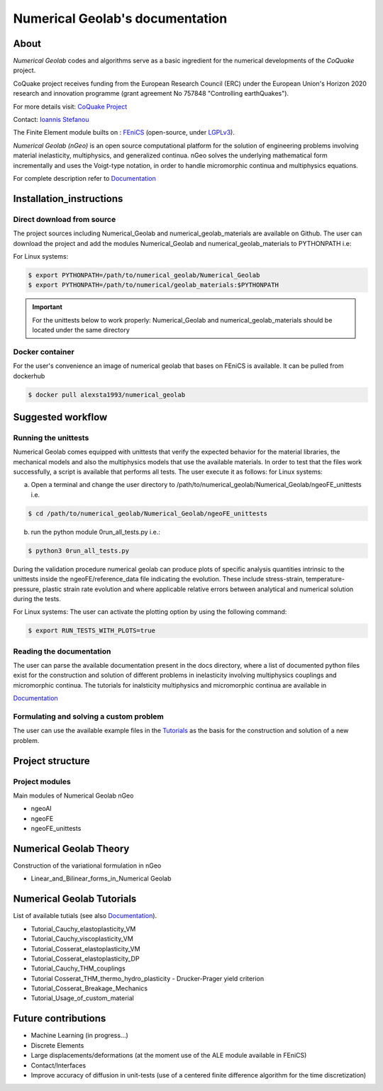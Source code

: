 .. Numerical Geolab documentation master file, created by
   sphinx-quickstart on Fri Aug 24 17:40:35 2018.
   You can adapt this file completely to your liking, but it should at least
   contain the root `toctree` directive.

================================  
Numerical Geolab's documentation
================================
.. image:: Numerical_Geolab/docs/source/_images/CoQuake_Banner2.png
   :alt: ERC-CoQuake project logo
   :target: http://www.coquake.com
   :align: center

About
-----

*Numerical Geolab* codes and algorithms serve as a basic ingredient for the numerical developments of the *CoQuake* project.

CoQuake project receives funding from the European Research Council (ERC) under the European Union's Horizon 2020 research and innovation programme (grant agreement No 757848 "Controlling earthQuakes").

For more details visit: `CoQuake Project <http://www.coquake.com>`_

Contact: `Ioannis Stefanou <http://istefanou1@gmail.com>`_

The Finite Element module builts on : `FEniCS <https://fenicsproject.org>`_ (open-source, under `LGPLv3 <https://www.gnu.org/licenses/lgpl-3.0.en.html>`_). 

*Numerical Geolab (nGeo)* is an open source computational platform for the solution of engineering problems involving material inelasticity, multiphysics, and generalized continua. nGeo
solves the underlying mathematical form incrementally and uses the Voigt-type notation, in order to handle micromorphic continua and multiphysics equations.

For complete description refer to  `Documentation <Numerical_Geolab/docs/build/html/index.html>`_

Installation_instructions
-------------------------

Direct download from source
...........................

The project sources including Numerical_Geolab and numerical_geolab_materials are available on Github. 
The user can download the project and add the modules Numerical_Geolab and numerical_geolab_materials to PYTHONPATH i.e:
   
For Linux systems:

.. code-block:: bash

   $ export PYTHONPATH=/path/to/numerical_geolab/Numerical_Geolab
   $ export PYTHONPATH=/path/to/numerical/geolab_materials:$PYTHONPATH

.. Important::
   For the unittests below to work properly: Numerical_Geolab and numerical_geolab_materials should be located under the same directory

Docker container
................

For the user's convenience an image of numerical geolab that bases on FEniCS is available. It can be pulled from dockerhub

.. code-block:: bash
   
   $ docker pull alexsta1993/numerical_geolab

Suggested workflow
------------------

Running the unittests
.....................

Numerical Geolab comes equipped with unittests that verify the expected behavior for the material libraries, the
mechanical models and also the multiphysics models that use the available materials. In order to test that the files work successfully,  
a script is available that performs all tests. The user execute it as follows:  
for Linux systems:

a) Open a terminal and change the user directory to /path/to/numerical_geolab/Numerical_Geolab/ngeoFE_unittests i.e.

.. code-block:: bash

   $ cd /path/to/numerical_geolab/Numerical_Geolab/ngeoFE_unittests

b) run the python module 0run_all_tests.py i.e.:

.. code-block:: bash

   $ python3 0run_all_tests.py

During the validation procedure numerical geolab can produce plots of specific analysis quantities intrinsic to the unittests inside the ngeoFE/reference_data file
indicating the evolution. These include stress-strain, temperature-pressure, 
plastic strain rate evolution and where applicable relative errors between analytical and numerical solution  during the tests. 

For Linux systems:
The user can activate the plotting option by using the following command:

.. code-block:: bash

   $ export RUN_TESTS_WITH_PLOTS=true


Reading the documentation
.........................

The user can parse the available documentation present in the docs directory, where a list of documented python files exist 
for the construction and solution of different problems in inelasticity involving multiphysics couplings and 
micromorphic continua. The tutorials for inalsticity multiphysics and micromorphic continua are available in  

`Documentation <Numerical_Geolab/docs/build/html/index.html>`_

Formulating and solving a custom problem
........................................

The user can use the available example files in the `Tutorials <Numerical_Geolab/docs/build/html/index.html>`_ as the basis for the construction and solution of a new problem.

Project structure
-----------------

.. image:: Numerical_Geolab/docs/source/_images/classes.png
   :alt: Structure of classes
   :target: _Numerical_Geolab/docs/source/images/classes.png
   :align: center

Project modules
...............

Main modules of Numerical Geolab nGeo

* ngeoAI
* ngeoFE
* ngeoFE_unittests


Numerical Geolab Theory
-----------------------
   
Construction of the variational formulation in nGeo

* Linear_and_Bilinear_forms_in_Numerical Geolab


Numerical Geolab Tutorials
--------------------------

List of available tutials (see also `Documentation <Numerical_Geolab/docs/build/html/index.html>`_).

* Tutorial_Cauchy_elastoplasticity_VM
* Tutorial_Cauchy_viscoplasticity_VM
* Tutorial_Cosserat_elastoplasticity_VM   
* Tutorial_Cosserat_elastoplasticity_DP
* Tutorial_Cauchy_THM_couplings
* Tutorial Cosserat_THM_thermo_hydro_plasticity - Drucker-Prager yield criterion
* Tutorial_Cosserat_Breakage_Mechanics
* Tutorial_Usage_of_custom_material



Future contributions
--------------------
* Machine Learning (in progress...)
* Discrete Elements
* Large displacements/deformations (at the moment use of the ALE module available in FEniCS)
* Contact/Interfaces
* Improve accuracy of diffusion in unit-tests (use of a centered finite difference algorithm for the time discretization)
   



